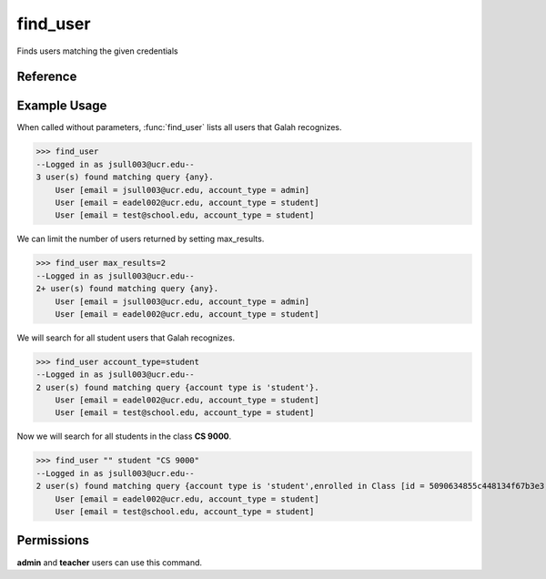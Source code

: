 find_user
=========

Finds users matching the given credentials

Reference
---------

.. function:: find_user([email_contains = '', account_type = '', enrolled_in = '', max_results = '20']):
    
    :param email_contains: Part of the email to match
    
    :param account_type: The user's account type

    :param enrolled_in: A class the user is enrolled in. You can specify the
                        name of the class or the ID of the class.

    :param max_results: The maximum number of results to return. If there are
                        more results than what is being displayed, a + will be
                        added next to the number of users found.

Example Usage
-------------

When called without parameters, :func:`find_user` lists all users that Galah
recognizes.

>>> find_user
--Logged in as jsull003@ucr.edu--
3 user(s) found matching query {any}.
    User [email = jsull003@ucr.edu, account_type = admin]
    User [email = eadel002@ucr.edu, account_type = student]
    User [email = test@school.edu, account_type = student]

We can limit the number of users returned by setting max_results.

>>> find_user max_results=2
--Logged in as jsull003@ucr.edu--
2+ user(s) found matching query {any}.
    User [email = jsull003@ucr.edu, account_type = admin]
    User [email = eadel002@ucr.edu, account_type = student]

We will search for all student users that Galah recognizes.

>>> find_user account_type=student
--Logged in as jsull003@ucr.edu--
2 user(s) found matching query {account type is 'student'}.
    User [email = eadel002@ucr.edu, account_type = student]
    User [email = test@school.edu, account_type = student]

Now we will search for all students in the class **CS 9000**.

>>> find_user "" student "CS 9000"
--Logged in as jsull003@ucr.edu--
2 user(s) found matching query {account type is 'student',enrolled in Class [id = 5090634855c448134f67b3e3, name = CS 9000]}.
    User [email = eadel002@ucr.edu, account_type = student]
    User [email = test@school.edu, account_type = student]

Permissions
-----------

**admin** and **teacher** users can use this command.